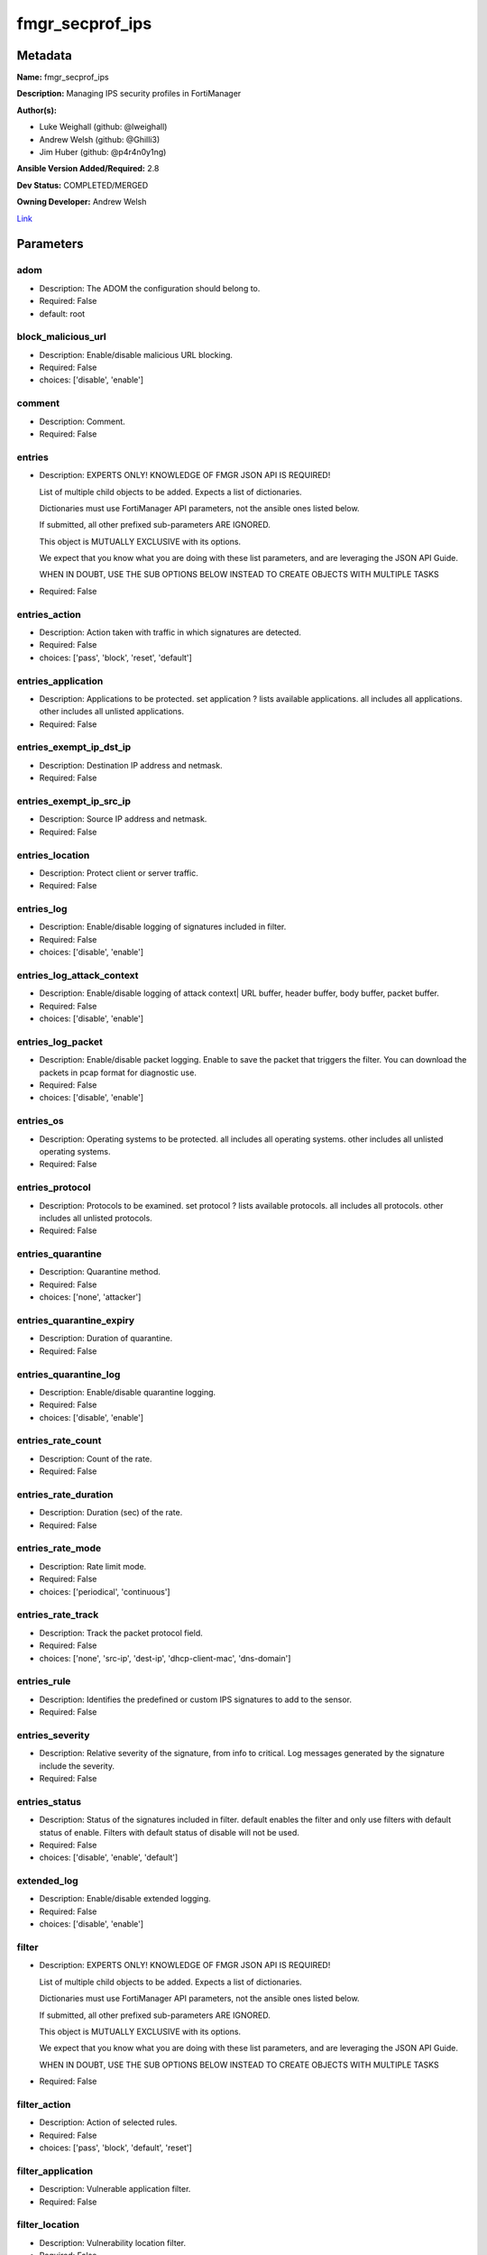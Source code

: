 ================
fmgr_secprof_ips
================


Metadata
--------




**Name:** fmgr_secprof_ips

**Description:** Managing IPS security profiles in FortiManager


**Author(s):** 

- Luke Weighall (github: @lweighall)

- Andrew Welsh (github: @Ghilli3)

- Jim Huber (github: @p4r4n0y1ng)



**Ansible Version Added/Required:** 2.8

**Dev Status:** COMPLETED/MERGED

**Owning Developer:** 
Andrew Welsh

.. _Link: https://github.com/ftntcorecse/fndn_ansible/blob/master/fortimanager/modules/network/fortimanager/fmgr_secprof_ips.py

Link_

Parameters
----------

adom
++++

- Description: The ADOM the configuration should belong to.

  

- Required: False

- default: root

block_malicious_url
+++++++++++++++++++

- Description: Enable/disable malicious URL blocking.

  

- Required: False

- choices: ['disable', 'enable']

comment
+++++++

- Description: Comment.

  

- Required: False

entries
+++++++

- Description: EXPERTS ONLY! KNOWLEDGE OF FMGR JSON API IS REQUIRED!

  List of multiple child objects to be added. Expects a list of dictionaries.

  Dictionaries must use FortiManager API parameters, not the ansible ones listed below.

  If submitted, all other prefixed sub-parameters ARE IGNORED.

  This object is MUTUALLY EXCLUSIVE with its options.

  We expect that you know what you are doing with these list parameters, and are leveraging the JSON API Guide.

  WHEN IN DOUBT, USE THE SUB OPTIONS BELOW INSTEAD TO CREATE OBJECTS WITH MULTIPLE TASKS

  

- Required: False

entries_action
++++++++++++++

- Description: Action taken with traffic in which signatures are detected.

  

- Required: False

- choices: ['pass', 'block', 'reset', 'default']

entries_application
+++++++++++++++++++

- Description: Applications to be protected. set application ? lists available applications. all includes all applications. other includes all unlisted applications.

  

- Required: False

entries_exempt_ip_dst_ip
++++++++++++++++++++++++

- Description: Destination IP address and netmask.

  

- Required: False

entries_exempt_ip_src_ip
++++++++++++++++++++++++

- Description: Source IP address and netmask.

  

- Required: False

entries_location
++++++++++++++++

- Description: Protect client or server traffic.

  

- Required: False

entries_log
+++++++++++

- Description: Enable/disable logging of signatures included in filter.

  

- Required: False

- choices: ['disable', 'enable']

entries_log_attack_context
++++++++++++++++++++++++++

- Description: Enable/disable logging of attack context| URL buffer, header buffer, body buffer, packet buffer.

  

- Required: False

- choices: ['disable', 'enable']

entries_log_packet
++++++++++++++++++

- Description: Enable/disable packet logging. Enable to save the packet that triggers the filter. You can download the packets in pcap format for diagnostic use.

  

- Required: False

- choices: ['disable', 'enable']

entries_os
++++++++++

- Description: Operating systems to be protected.  all includes all operating systems. other includes all unlisted operating systems.

  

- Required: False

entries_protocol
++++++++++++++++

- Description: Protocols to be examined. set protocol ? lists available protocols. all includes all protocols. other includes all unlisted protocols.

  

- Required: False

entries_quarantine
++++++++++++++++++

- Description: Quarantine method.

  

- Required: False

- choices: ['none', 'attacker']

entries_quarantine_expiry
+++++++++++++++++++++++++

- Description: Duration of quarantine.

  

- Required: False

entries_quarantine_log
++++++++++++++++++++++

- Description: Enable/disable quarantine logging.

  

- Required: False

- choices: ['disable', 'enable']

entries_rate_count
++++++++++++++++++

- Description: Count of the rate.

  

- Required: False

entries_rate_duration
+++++++++++++++++++++

- Description: Duration (sec) of the rate.

  

- Required: False

entries_rate_mode
+++++++++++++++++

- Description: Rate limit mode.

  

- Required: False

- choices: ['periodical', 'continuous']

entries_rate_track
++++++++++++++++++

- Description: Track the packet protocol field.

  

- Required: False

- choices: ['none', 'src-ip', 'dest-ip', 'dhcp-client-mac', 'dns-domain']

entries_rule
++++++++++++

- Description: Identifies the predefined or custom IPS signatures to add to the sensor.

  

- Required: False

entries_severity
++++++++++++++++

- Description: Relative severity of the signature, from info to critical. Log messages generated by the signature include the severity.

  

- Required: False

entries_status
++++++++++++++

- Description: Status of the signatures included in filter. default enables the filter and only use filters with default status of enable. Filters with default status of disable will not be used.

  

- Required: False

- choices: ['disable', 'enable', 'default']

extended_log
++++++++++++

- Description: Enable/disable extended logging.

  

- Required: False

- choices: ['disable', 'enable']

filter
++++++

- Description: EXPERTS ONLY! KNOWLEDGE OF FMGR JSON API IS REQUIRED!

  List of multiple child objects to be added. Expects a list of dictionaries.

  Dictionaries must use FortiManager API parameters, not the ansible ones listed below.

  If submitted, all other prefixed sub-parameters ARE IGNORED.

  This object is MUTUALLY EXCLUSIVE with its options.

  We expect that you know what you are doing with these list parameters, and are leveraging the JSON API Guide.

  WHEN IN DOUBT, USE THE SUB OPTIONS BELOW INSTEAD TO CREATE OBJECTS WITH MULTIPLE TASKS

  

- Required: False

filter_action
+++++++++++++

- Description: Action of selected rules.

  

- Required: False

- choices: ['pass', 'block', 'default', 'reset']

filter_application
++++++++++++++++++

- Description: Vulnerable application filter.

  

- Required: False

filter_location
+++++++++++++++

- Description: Vulnerability location filter.

  

- Required: False

filter_log
++++++++++

- Description: Enable/disable logging of selected rules.

  

- Required: False

- choices: ['disable', 'enable']

filter_log_packet
+++++++++++++++++

- Description: Enable/disable packet logging of selected rules.

  

- Required: False

- choices: ['disable', 'enable']

filter_name
+++++++++++

- Description: Filter name.

  

- Required: False

filter_os
+++++++++

- Description: Vulnerable OS filter.

  

- Required: False

filter_protocol
+++++++++++++++

- Description: Vulnerable protocol filter.

  

- Required: False

filter_quarantine
+++++++++++++++++

- Description: Quarantine IP or interface.

  

- Required: False

- choices: ['none', 'attacker']

filter_quarantine_expiry
++++++++++++++++++++++++

- Description: Duration of quarantine in minute.

  

- Required: False

filter_quarantine_log
+++++++++++++++++++++

- Description: Enable/disable logging of selected quarantine.

  

- Required: False

- choices: ['disable', 'enable']

filter_severity
+++++++++++++++

- Description: Vulnerability severity filter.

  

- Required: False

filter_status
+++++++++++++

- Description: Selected rules status.

  

- Required: False

- choices: ['disable', 'enable', 'default']

mode
++++

- Description: Sets one of three modes for managing the object.

  Allows use of soft-adds instead of overwriting existing values

  

- Required: False

- default: add

- choices: ['add', 'set', 'delete', 'update']

name
++++

- Description: Sensor name.

  

- Required: False

override
++++++++

- Description: EXPERTS ONLY! KNOWLEDGE OF FMGR JSON API IS REQUIRED!

  List of multiple child objects to be added. Expects a list of dictionaries.

  Dictionaries must use FortiManager API parameters, not the ansible ones listed below.

  If submitted, all other prefixed sub-parameters ARE IGNORED.

  This object is MUTUALLY EXCLUSIVE with its options.

  We expect that you know what you are doing with these list parameters, and are leveraging the JSON API Guide.

  WHEN IN DOUBT, USE THE SUB OPTIONS BELOW INSTEAD TO CREATE OBJECTS WITH MULTIPLE TASKS

  

- Required: False

override_action
+++++++++++++++

- Description: Action of override rule.

  

- Required: False

- choices: ['pass', 'block', 'reset']

override_exempt_ip_dst_ip
+++++++++++++++++++++++++

- Description: Destination IP address and netmask.

  

- Required: False

override_exempt_ip_src_ip
+++++++++++++++++++++++++

- Description: Source IP address and netmask.

  

- Required: False

override_log
++++++++++++

- Description: Enable/disable logging.

  

- Required: False

- choices: ['disable', 'enable']

override_log_packet
+++++++++++++++++++

- Description: Enable/disable packet logging.

  

- Required: False

- choices: ['disable', 'enable']

override_quarantine
+++++++++++++++++++

- Description: Quarantine IP or interface.

  

- Required: False

- choices: ['none', 'attacker']

override_quarantine_expiry
++++++++++++++++++++++++++

- Description: Duration of quarantine in minute.

  

- Required: False

override_quarantine_log
+++++++++++++++++++++++

- Description: Enable/disable logging of selected quarantine.

  

- Required: False

- choices: ['disable', 'enable']

override_rule_id
++++++++++++++++

- Description: Override rule ID.

  

- Required: False

override_status
+++++++++++++++

- Description: Enable/disable status of override rule.

  

- Required: False

- choices: ['disable', 'enable']

replacemsg_group
++++++++++++++++

- Description: Replacement message group.

  

- Required: False




Functions
---------




- fmgr_ips_sensor_modify

 .. code-block:: python

    def fmgr_ips_sensor_modify(fmgr, paramgram):
        """
        :param fmgr: The fmgr object instance from fortimanager.py
        :type fmgr: class object
        :param paramgram: The formatted dictionary of options to process
        :type paramgram: dict
        :return: The response from the FortiManager
        :rtype: dict
        """
    
        mode = paramgram["mode"]
        adom = paramgram["adom"]
        # INIT A BASIC OBJECTS
        response = DEFAULT_RESULT_OBJ
        url = ""
        datagram = {}
    
        # EVAL THE MODE PARAMETER FOR SET OR ADD
        if mode in ['set', 'add', 'update']:
            url = '/pm/config/adom/{adom}/obj/ips/sensor'.format(adom=adom)
            datagram = scrub_dict(prepare_dict(paramgram))
    
        # EVAL THE MODE PARAMETER FOR DELETE
        elif mode == "delete":
            # SET THE CORRECT URL FOR DELETE
            url = '/pm/config/adom/{adom}/obj/ips/sensor/{name}'.format(
                adom=adom, name=paramgram["name"])
            datagram = {}
    
        response = fmgr.process_request(url, datagram, paramgram["mode"])
    
        return response
    
    
    #############
    # END METHODS
    #############
    
    

- main

 .. code-block:: python

    def main():
        argument_spec = dict(
            adom=dict(type="str", default="root"),
            mode=dict(choices=["add", "set", "delete", "update"],
                      type="str", default="add"),
    
            replacemsg_group=dict(required=False, type="str"),
            name=dict(required=False, type="str"),
            extended_log=dict(required=False, type="str",
                              choices=["disable", "enable"]),
            comment=dict(required=False, type="str"),
            block_malicious_url=dict(required=False, type="str", choices=[
                                     "disable", "enable"]),
            entries=dict(required=False, type="list"),
            entries_action=dict(required=False, type="str", choices=[
                                "pass", "block", "reset", "default"]),
            entries_application=dict(required=False, type="str"),
            entries_location=dict(required=False, type="str"),
            entries_log=dict(required=False, type="str",
                             choices=["disable", "enable"]),
            entries_log_attack_context=dict(
                required=False, type="str", choices=["disable", "enable"]),
            entries_log_packet=dict(required=False, type="str", choices=[
                                    "disable", "enable"]),
            entries_os=dict(required=False, type="str"),
            entries_protocol=dict(required=False, type="str"),
            entries_quarantine=dict(required=False, type="str", choices=[
                                    "none", "attacker"]),
            entries_quarantine_expiry=dict(required=False, type="str"),
            entries_quarantine_log=dict(
                required=False, type="str", choices=["disable", "enable"]),
            entries_rate_count=dict(required=False, type="int"),
            entries_rate_duration=dict(required=False, type="int"),
            entries_rate_mode=dict(required=False, type="str", choices=[
                                   "periodical", "continuous"]),
            entries_rate_track=dict(required=False, type="str",
                                    choices=["none", "src-ip", "dest-ip", "dhcp-client-mac", "dns-domain"]),
            entries_rule=dict(required=False, type="str"),
            entries_severity=dict(required=False, type="str"),
            entries_status=dict(required=False, type="str", choices=[
                                "disable", "enable", "default"]),
    
            entries_exempt_ip_dst_ip=dict(required=False, type="str"),
            entries_exempt_ip_src_ip=dict(required=False, type="str"),
            filter=dict(required=False, type="list"),
            filter_action=dict(required=False, type="str", choices=[
                               "pass", "block", "default", "reset"]),
            filter_application=dict(required=False, type="str"),
            filter_location=dict(required=False, type="str"),
            filter_log=dict(required=False, type="str",
                            choices=["disable", "enable"]),
            filter_log_packet=dict(required=False, type="str",
                                   choices=["disable", "enable"]),
            filter_name=dict(required=False, type="str"),
            filter_os=dict(required=False, type="str"),
            filter_protocol=dict(required=False, type="str"),
            filter_quarantine=dict(required=False, type="str",
                                   choices=["none", "attacker"]),
            filter_quarantine_expiry=dict(required=False, type="int"),
            filter_quarantine_log=dict(required=False, type="str", choices=[
                                       "disable", "enable"]),
            filter_severity=dict(required=False, type="str"),
            filter_status=dict(required=False, type="str", choices=[
                               "disable", "enable", "default"]),
            override=dict(required=False, type="list"),
            override_action=dict(required=False, type="str",
                                 choices=["pass", "block", "reset"]),
            override_log=dict(required=False, type="str",
                              choices=["disable", "enable"]),
            override_log_packet=dict(required=False, type="str", choices=[
                                     "disable", "enable"]),
            override_quarantine=dict(required=False, type="str", choices=[
                                     "none", "attacker"]),
            override_quarantine_expiry=dict(required=False, type="int"),
            override_quarantine_log=dict(
                required=False, type="str", choices=["disable", "enable"]),
            override_rule_id=dict(required=False, type="str"),
            override_status=dict(required=False, type="str",
                                 choices=["disable", "enable"]),
    
            override_exempt_ip_dst_ip=dict(required=False, type="str"),
            override_exempt_ip_src_ip=dict(required=False, type="str"),
    
        )
    
        module = AnsibleModule(argument_spec=argument_spec, supports_check_mode=False, )
        # MODULE PARAMGRAM
        paramgram = {
            "mode": module.params["mode"],
            "adom": module.params["adom"],
            "replacemsg-group": module.params["replacemsg_group"],
            "name": module.params["name"],
            "extended-log": module.params["extended_log"],
            "comment": module.params["comment"],
            "block-malicious-url": module.params["block_malicious_url"],
            "entries": {
                "action": module.params["entries_action"],
                "application": module.params["entries_application"],
                "location": module.params["entries_location"],
                "log": module.params["entries_log"],
                "log-attack-context": module.params["entries_log_attack_context"],
                "log-packet": module.params["entries_log_packet"],
                "os": module.params["entries_os"],
                "protocol": module.params["entries_protocol"],
                "quarantine": module.params["entries_quarantine"],
                "quarantine-expiry": module.params["entries_quarantine_expiry"],
                "quarantine-log": module.params["entries_quarantine_log"],
                "rate-count": module.params["entries_rate_count"],
                "rate-duration": module.params["entries_rate_duration"],
                "rate-mode": module.params["entries_rate_mode"],
                "rate-track": module.params["entries_rate_track"],
                "rule": module.params["entries_rule"],
                "severity": module.params["entries_severity"],
                "status": module.params["entries_status"],
                "exempt-ip": {
                    "dst-ip": module.params["entries_exempt_ip_dst_ip"],
                    "src-ip": module.params["entries_exempt_ip_src_ip"],
                },
            },
            "filter": {
                "action": module.params["filter_action"],
                "application": module.params["filter_application"],
                "location": module.params["filter_location"],
                "log": module.params["filter_log"],
                "log-packet": module.params["filter_log_packet"],
                "name": module.params["filter_name"],
                "os": module.params["filter_os"],
                "protocol": module.params["filter_protocol"],
                "quarantine": module.params["filter_quarantine"],
                "quarantine-expiry": module.params["filter_quarantine_expiry"],
                "quarantine-log": module.params["filter_quarantine_log"],
                "severity": module.params["filter_severity"],
                "status": module.params["filter_status"],
            },
            "override": {
                "action": module.params["override_action"],
                "log": module.params["override_log"],
                "log-packet": module.params["override_log_packet"],
                "quarantine": module.params["override_quarantine"],
                "quarantine-expiry": module.params["override_quarantine_expiry"],
                "quarantine-log": module.params["override_quarantine_log"],
                "rule-id": module.params["override_rule_id"],
                "status": module.params["override_status"],
                "exempt-ip": {
                    "dst-ip": module.params["override_exempt_ip_dst_ip"],
                    "src-ip": module.params["override_exempt_ip_src_ip"],
                }
            }
        }
        module.paramgram = paramgram
        fmgr = None
        if module._socket_path:
            connection = Connection(module._socket_path)
            fmgr = FortiManagerHandler(connection, module)
            fmgr.tools = FMGRCommon()
        else:
            module.fail_json(**FAIL_SOCKET_MSG)
    
        list_overrides = ['entries', 'filter', 'override']
    
        paramgram = fmgr.tools.paramgram_child_list_override(list_overrides=list_overrides,
                                                             paramgram=paramgram, module=module)
    
        results = DEFAULT_RESULT_OBJ
        try:
            results = fmgr_ips_sensor_modify(fmgr, paramgram)
            fmgr.govern_response(module=module, results=results,
                                 ansible_facts=fmgr.construct_ansible_facts(results, module.params, paramgram))
    
        except Exception as err:
            raise FMGBaseException(err)
    
        return module.exit_json(**results[1])
    
    



Module Source Code
------------------

.. code-block:: python

    #!/usr/bin/python
    #
    # This file is part of Ansible
    #
    # Ansible is free software: you can redistribute it and/or modify
    # it under the terms of the GNU General Public License as published by
    # the Free Software Foundation, either version 3 of the License, or
    # (at your option) any later version.
    #
    # Ansible is distributed in the hope that it will be useful,
    # but WITHOUT ANY WARRANTY; without even the implied warranty of
    # MERCHANTABILITY or FITNESS FOR A PARTICULAR PURPOSE.  See the
    # GNU General Public License for more details.
    #
    # You should have received a copy of the GNU General Public License
    # along with Ansible.  If not, see <http://www.gnu.org/licenses/>.
    #
    
    from __future__ import absolute_import, division, print_function
    
    __metaclass__ = type
    
    ANSIBLE_METADATA = {'status': ['preview'],
                        'supported_by': 'community',
                        'metadata_version': '1.1'}
    
    DOCUMENTATION = '''
    ---
    module: fmgr_secprof_ips
    version_added: "2.8"
    notes:
        - Full Documentation at U(https://ftnt-ansible-docs.readthedocs.io/en/latest/).
    author:
      - Luke Weighall (@lweighall)
      - Andrew Welsh (@Ghilli3)
      - Jim Huber (@p4r4n0y1ng)
    short_description: Managing IPS security profiles in FortiManager
    description:
      - Managing IPS security profiles in FortiManager
    
    options:
      adom:
        description:
          - The ADOM the configuration should belong to.
        required: false
        default: root
    
      mode:
        description:
          - Sets one of three modes for managing the object.
          - Allows use of soft-adds instead of overwriting existing values
        choices: ['add', 'set', 'delete', 'update']
        required: false
        default: add
    
      replacemsg_group:
        description:
          - Replacement message group.
        required: false
    
      name:
        description:
          - Sensor name.
        required: false
    
      extended_log:
        description:
          - Enable/disable extended logging.
        required: false
        choices:
          - disable
          - enable
    
      comment:
        description:
          - Comment.
        required: false
    
      block_malicious_url:
        description:
          - Enable/disable malicious URL blocking.
        required: false
        choices:
          - disable
          - enable
    
      entries:
        description:
          - EXPERTS ONLY! KNOWLEDGE OF FMGR JSON API IS REQUIRED!
          - List of multiple child objects to be added. Expects a list of dictionaries.
          - Dictionaries must use FortiManager API parameters, not the ansible ones listed below.
          - If submitted, all other prefixed sub-parameters ARE IGNORED.
          - This object is MUTUALLY EXCLUSIVE with its options.
          - We expect that you know what you are doing with these list parameters, and are leveraging the JSON API Guide.
          - WHEN IN DOUBT, USE THE SUB OPTIONS BELOW INSTEAD TO CREATE OBJECTS WITH MULTIPLE TASKS
        required: false
    
      entries_action:
        description:
          - Action taken with traffic in which signatures are detected.
        required: false
        choices:
          - pass
          - block
          - reset
          - default
    
      entries_application:
        description:
          - Applications to be protected. set application ? lists available applications. all includes
            all applications. other includes all unlisted applications.
        required: false
    
      entries_location:
        description:
          - Protect client or server traffic.
        required: false
    
      entries_log:
        description:
          - Enable/disable logging of signatures included in filter.
        required: false
        choices:
          - disable
          - enable
    
      entries_log_attack_context:
        description:
          - Enable/disable logging of attack context| URL buffer, header buffer, body buffer, packet buffer.
        required: false
        choices:
          - disable
          - enable
    
      entries_log_packet:
        description:
          - Enable/disable packet logging. Enable to save the packet that triggers the filter. You can
            download the packets in pcap format for diagnostic use.
        required: false
        choices:
          - disable
          - enable
    
      entries_os:
        description:
          - Operating systems to be protected.  all includes all operating systems. other includes all
            unlisted operating systems.
        required: false
    
      entries_protocol:
        description:
          - Protocols to be examined. set protocol ? lists available protocols. all includes all protocols.
            other includes all unlisted protocols.
        required: false
    
      entries_quarantine:
        description:
          - Quarantine method.
        required: false
        choices:
          - none
          - attacker
    
      entries_quarantine_expiry:
        description:
          - Duration of quarantine.
        required: false
    
      entries_quarantine_log:
        description:
          - Enable/disable quarantine logging.
        required: false
        choices:
          - disable
          - enable
    
      entries_rate_count:
        description:
          - Count of the rate.
        required: false
    
      entries_rate_duration:
        description:
          - Duration (sec) of the rate.
        required: false
    
      entries_rate_mode:
        description:
          - Rate limit mode.
        required: false
        choices:
          - periodical
          - continuous
    
      entries_rate_track:
        description:
          - Track the packet protocol field.
        required: false
        choices:
          - none
          - src-ip
          - dest-ip
          - dhcp-client-mac
          - dns-domain
    
      entries_rule:
        description:
          - Identifies the predefined or custom IPS signatures to add to the sensor.
        required: false
    
      entries_severity:
        description:
          - Relative severity of the signature, from info to critical. Log messages generated by the signature
            include the severity.
        required: false
    
      entries_status:
        description:
          - Status of the signatures included in filter. default enables the filter and only use filters
            with default status of enable. Filters with default status of disable will not be used.
        required: false
        choices:
          - disable
          - enable
          - default
    
      entries_exempt_ip_dst_ip:
        description:
          - Destination IP address and netmask.
        required: false
    
      entries_exempt_ip_src_ip:
        description:
          - Source IP address and netmask.
        required: false
    
      filter:
        description:
          - EXPERTS ONLY! KNOWLEDGE OF FMGR JSON API IS REQUIRED!
          - List of multiple child objects to be added. Expects a list of dictionaries.
          - Dictionaries must use FortiManager API parameters, not the ansible ones listed below.
          - If submitted, all other prefixed sub-parameters ARE IGNORED.
          - This object is MUTUALLY EXCLUSIVE with its options.
          - We expect that you know what you are doing with these list parameters, and are leveraging the JSON API Guide.
          - WHEN IN DOUBT, USE THE SUB OPTIONS BELOW INSTEAD TO CREATE OBJECTS WITH MULTIPLE TASKS
        required: false
    
      filter_action:
        description:
          - Action of selected rules.
        required: false
        choices:
          - pass
          - block
          - default
          - reset
    
      filter_application:
        description:
          - Vulnerable application filter.
        required: false
    
      filter_location:
        description:
          - Vulnerability location filter.
        required: false
    
      filter_log:
        description:
          - Enable/disable logging of selected rules.
        required: false
        choices:
          - disable
          - enable
    
      filter_log_packet:
        description:
          - Enable/disable packet logging of selected rules.
        required: false
        choices:
          - disable
          - enable
    
      filter_name:
        description:
          - Filter name.
        required: false
    
      filter_os:
        description:
          - Vulnerable OS filter.
        required: false
    
      filter_protocol:
        description:
          - Vulnerable protocol filter.
        required: false
    
      filter_quarantine:
        description:
          - Quarantine IP or interface.
        required: false
        choices:
          - none
          - attacker
    
      filter_quarantine_expiry:
        description:
          - Duration of quarantine in minute.
        required: false
    
      filter_quarantine_log:
        description:
          - Enable/disable logging of selected quarantine.
        required: false
        choices:
          - disable
          - enable
    
      filter_severity:
        description:
          - Vulnerability severity filter.
        required: false
    
      filter_status:
        description:
          - Selected rules status.
        required: false
        choices:
          - disable
          - enable
          - default
    
      override:
        description:
          - EXPERTS ONLY! KNOWLEDGE OF FMGR JSON API IS REQUIRED!
          - List of multiple child objects to be added. Expects a list of dictionaries.
          - Dictionaries must use FortiManager API parameters, not the ansible ones listed below.
          - If submitted, all other prefixed sub-parameters ARE IGNORED.
          - This object is MUTUALLY EXCLUSIVE with its options.
          - We expect that you know what you are doing with these list parameters, and are leveraging the JSON API Guide.
          - WHEN IN DOUBT, USE THE SUB OPTIONS BELOW INSTEAD TO CREATE OBJECTS WITH MULTIPLE TASKS
        required: false
    
      override_action:
        description:
          - Action of override rule.
        required: false
        choices:
          - pass
          - block
          - reset
    
      override_log:
        description:
          - Enable/disable logging.
        required: false
        choices:
          - disable
          - enable
    
      override_log_packet:
        description:
          - Enable/disable packet logging.
        required: false
        choices:
          - disable
          - enable
    
      override_quarantine:
        description:
          - Quarantine IP or interface.
        required: false
        choices:
          - none
          - attacker
    
      override_quarantine_expiry:
        description:
          - Duration of quarantine in minute.
        required: false
    
      override_quarantine_log:
        description:
          - Enable/disable logging of selected quarantine.
        required: false
        choices:
          - disable
          - enable
    
      override_rule_id:
        description:
          - Override rule ID.
        required: false
    
      override_status:
        description:
          - Enable/disable status of override rule.
        required: false
        choices:
          - disable
          - enable
    
      override_exempt_ip_dst_ip:
        description:
          - Destination IP address and netmask.
        required: false
    
      override_exempt_ip_src_ip:
        description:
          - Source IP address and netmask.
        required: false
    '''
    
    EXAMPLES = '''
      - name: DELETE Profile
        fmgr_secprof_ips:
          name: "Ansible_IPS_Profile"
          comment: "Created by Ansible Module TEST"
          mode: "delete"
    
      - name: CREATE Profile
        fmgr_secprof_ips:
          name: "Ansible_IPS_Profile"
          comment: "Created by Ansible Module TEST"
          mode: "set"
          block_malicious_url: "enable"
          entries: [{severity: "high", action: "block", log-packet: "enable"}, {severity: "medium", action: "pass"}]
    '''
    
    RETURN = """
    api_result:
      description: full API response, includes status code and message
      returned: always
      type: str
    """
    
    from ansible.module_utils.basic import AnsibleModule
    from ansible.module_utils.connection import Connection
    from ansible.module_utils.network.fortimanager.fortimanager import FortiManagerHandler
    from ansible.module_utils.network.fortimanager.common import FMGBaseException
    from ansible.module_utils.network.fortimanager.common import FMGRCommon
    from ansible.module_utils.network.fortimanager.common import DEFAULT_RESULT_OBJ
    from ansible.module_utils.network.fortimanager.common import FAIL_SOCKET_MSG
    from ansible.module_utils.network.fortimanager.common import prepare_dict
    from ansible.module_utils.network.fortimanager.common import scrub_dict
    
    
    ###############
    # START METHODS
    ###############
    
    
    def fmgr_ips_sensor_modify(fmgr, paramgram):
        """
        :param fmgr: The fmgr object instance from fortimanager.py
        :type fmgr: class object
        :param paramgram: The formatted dictionary of options to process
        :type paramgram: dict
        :return: The response from the FortiManager
        :rtype: dict
        """
    
        mode = paramgram["mode"]
        adom = paramgram["adom"]
        # INIT A BASIC OBJECTS
        response = DEFAULT_RESULT_OBJ
        url = ""
        datagram = {}
    
        # EVAL THE MODE PARAMETER FOR SET OR ADD
        if mode in ['set', 'add', 'update']:
            url = '/pm/config/adom/{adom}/obj/ips/sensor'.format(adom=adom)
            datagram = scrub_dict(prepare_dict(paramgram))
    
        # EVAL THE MODE PARAMETER FOR DELETE
        elif mode == "delete":
            # SET THE CORRECT URL FOR DELETE
            url = '/pm/config/adom/{adom}/obj/ips/sensor/{name}'.format(
                adom=adom, name=paramgram["name"])
            datagram = {}
    
        response = fmgr.process_request(url, datagram, paramgram["mode"])
    
        return response
    
    
    #############
    # END METHODS
    #############
    
    
    def main():
        argument_spec = dict(
            adom=dict(type="str", default="root"),
            mode=dict(choices=["add", "set", "delete", "update"],
                      type="str", default="add"),
    
            replacemsg_group=dict(required=False, type="str"),
            name=dict(required=False, type="str"),
            extended_log=dict(required=False, type="str",
                              choices=["disable", "enable"]),
            comment=dict(required=False, type="str"),
            block_malicious_url=dict(required=False, type="str", choices=[
                                     "disable", "enable"]),
            entries=dict(required=False, type="list"),
            entries_action=dict(required=False, type="str", choices=[
                                "pass", "block", "reset", "default"]),
            entries_application=dict(required=False, type="str"),
            entries_location=dict(required=False, type="str"),
            entries_log=dict(required=False, type="str",
                             choices=["disable", "enable"]),
            entries_log_attack_context=dict(
                required=False, type="str", choices=["disable", "enable"]),
            entries_log_packet=dict(required=False, type="str", choices=[
                                    "disable", "enable"]),
            entries_os=dict(required=False, type="str"),
            entries_protocol=dict(required=False, type="str"),
            entries_quarantine=dict(required=False, type="str", choices=[
                                    "none", "attacker"]),
            entries_quarantine_expiry=dict(required=False, type="str"),
            entries_quarantine_log=dict(
                required=False, type="str", choices=["disable", "enable"]),
            entries_rate_count=dict(required=False, type="int"),
            entries_rate_duration=dict(required=False, type="int"),
            entries_rate_mode=dict(required=False, type="str", choices=[
                                   "periodical", "continuous"]),
            entries_rate_track=dict(required=False, type="str",
                                    choices=["none", "src-ip", "dest-ip", "dhcp-client-mac", "dns-domain"]),
            entries_rule=dict(required=False, type="str"),
            entries_severity=dict(required=False, type="str"),
            entries_status=dict(required=False, type="str", choices=[
                                "disable", "enable", "default"]),
    
            entries_exempt_ip_dst_ip=dict(required=False, type="str"),
            entries_exempt_ip_src_ip=dict(required=False, type="str"),
            filter=dict(required=False, type="list"),
            filter_action=dict(required=False, type="str", choices=[
                               "pass", "block", "default", "reset"]),
            filter_application=dict(required=False, type="str"),
            filter_location=dict(required=False, type="str"),
            filter_log=dict(required=False, type="str",
                            choices=["disable", "enable"]),
            filter_log_packet=dict(required=False, type="str",
                                   choices=["disable", "enable"]),
            filter_name=dict(required=False, type="str"),
            filter_os=dict(required=False, type="str"),
            filter_protocol=dict(required=False, type="str"),
            filter_quarantine=dict(required=False, type="str",
                                   choices=["none", "attacker"]),
            filter_quarantine_expiry=dict(required=False, type="int"),
            filter_quarantine_log=dict(required=False, type="str", choices=[
                                       "disable", "enable"]),
            filter_severity=dict(required=False, type="str"),
            filter_status=dict(required=False, type="str", choices=[
                               "disable", "enable", "default"]),
            override=dict(required=False, type="list"),
            override_action=dict(required=False, type="str",
                                 choices=["pass", "block", "reset"]),
            override_log=dict(required=False, type="str",
                              choices=["disable", "enable"]),
            override_log_packet=dict(required=False, type="str", choices=[
                                     "disable", "enable"]),
            override_quarantine=dict(required=False, type="str", choices=[
                                     "none", "attacker"]),
            override_quarantine_expiry=dict(required=False, type="int"),
            override_quarantine_log=dict(
                required=False, type="str", choices=["disable", "enable"]),
            override_rule_id=dict(required=False, type="str"),
            override_status=dict(required=False, type="str",
                                 choices=["disable", "enable"]),
    
            override_exempt_ip_dst_ip=dict(required=False, type="str"),
            override_exempt_ip_src_ip=dict(required=False, type="str"),
    
        )
    
        module = AnsibleModule(argument_spec=argument_spec, supports_check_mode=False, )
        # MODULE PARAMGRAM
        paramgram = {
            "mode": module.params["mode"],
            "adom": module.params["adom"],
            "replacemsg-group": module.params["replacemsg_group"],
            "name": module.params["name"],
            "extended-log": module.params["extended_log"],
            "comment": module.params["comment"],
            "block-malicious-url": module.params["block_malicious_url"],
            "entries": {
                "action": module.params["entries_action"],
                "application": module.params["entries_application"],
                "location": module.params["entries_location"],
                "log": module.params["entries_log"],
                "log-attack-context": module.params["entries_log_attack_context"],
                "log-packet": module.params["entries_log_packet"],
                "os": module.params["entries_os"],
                "protocol": module.params["entries_protocol"],
                "quarantine": module.params["entries_quarantine"],
                "quarantine-expiry": module.params["entries_quarantine_expiry"],
                "quarantine-log": module.params["entries_quarantine_log"],
                "rate-count": module.params["entries_rate_count"],
                "rate-duration": module.params["entries_rate_duration"],
                "rate-mode": module.params["entries_rate_mode"],
                "rate-track": module.params["entries_rate_track"],
                "rule": module.params["entries_rule"],
                "severity": module.params["entries_severity"],
                "status": module.params["entries_status"],
                "exempt-ip": {
                    "dst-ip": module.params["entries_exempt_ip_dst_ip"],
                    "src-ip": module.params["entries_exempt_ip_src_ip"],
                },
            },
            "filter": {
                "action": module.params["filter_action"],
                "application": module.params["filter_application"],
                "location": module.params["filter_location"],
                "log": module.params["filter_log"],
                "log-packet": module.params["filter_log_packet"],
                "name": module.params["filter_name"],
                "os": module.params["filter_os"],
                "protocol": module.params["filter_protocol"],
                "quarantine": module.params["filter_quarantine"],
                "quarantine-expiry": module.params["filter_quarantine_expiry"],
                "quarantine-log": module.params["filter_quarantine_log"],
                "severity": module.params["filter_severity"],
                "status": module.params["filter_status"],
            },
            "override": {
                "action": module.params["override_action"],
                "log": module.params["override_log"],
                "log-packet": module.params["override_log_packet"],
                "quarantine": module.params["override_quarantine"],
                "quarantine-expiry": module.params["override_quarantine_expiry"],
                "quarantine-log": module.params["override_quarantine_log"],
                "rule-id": module.params["override_rule_id"],
                "status": module.params["override_status"],
                "exempt-ip": {
                    "dst-ip": module.params["override_exempt_ip_dst_ip"],
                    "src-ip": module.params["override_exempt_ip_src_ip"],
                }
            }
        }
        module.paramgram = paramgram
        fmgr = None
        if module._socket_path:
            connection = Connection(module._socket_path)
            fmgr = FortiManagerHandler(connection, module)
            fmgr.tools = FMGRCommon()
        else:
            module.fail_json(**FAIL_SOCKET_MSG)
    
        list_overrides = ['entries', 'filter', 'override']
    
        paramgram = fmgr.tools.paramgram_child_list_override(list_overrides=list_overrides,
                                                             paramgram=paramgram, module=module)
    
        results = DEFAULT_RESULT_OBJ
        try:
            results = fmgr_ips_sensor_modify(fmgr, paramgram)
            fmgr.govern_response(module=module, results=results,
                                 ansible_facts=fmgr.construct_ansible_facts(results, module.params, paramgram))
    
        except Exception as err:
            raise FMGBaseException(err)
    
        return module.exit_json(**results[1])
    
    
    if __name__ == "__main__":
        main()



